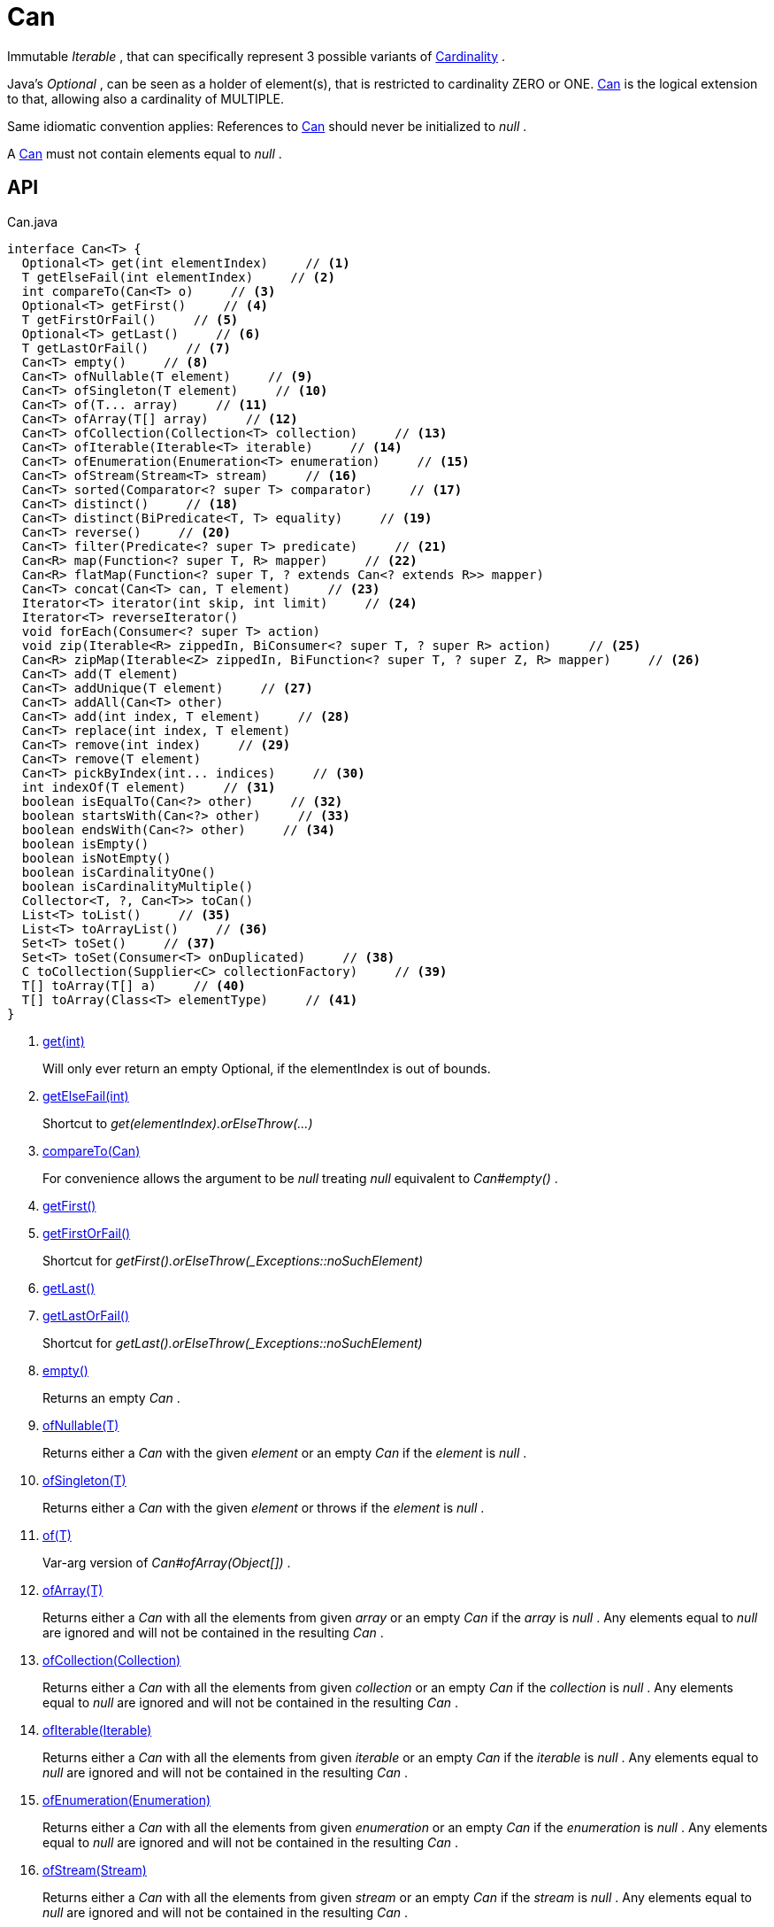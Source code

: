 = Can
:Notice: Licensed to the Apache Software Foundation (ASF) under one or more contributor license agreements. See the NOTICE file distributed with this work for additional information regarding copyright ownership. The ASF licenses this file to you under the Apache License, Version 2.0 (the "License"); you may not use this file except in compliance with the License. You may obtain a copy of the License at. http://www.apache.org/licenses/LICENSE-2.0 . Unless required by applicable law or agreed to in writing, software distributed under the License is distributed on an "AS IS" BASIS, WITHOUT WARRANTIES OR  CONDITIONS OF ANY KIND, either express or implied. See the License for the specific language governing permissions and limitations under the License.

Immutable _Iterable_ , that can specifically represent 3 possible variants of xref:refguide:commons:index/collections/Cardinality.adoc[Cardinality] .

Java's _Optional_ , can be seen as a holder of element(s), that is restricted to cardinality ZERO or ONE. xref:refguide:commons:index/collections/Can.adoc[Can] is the logical extension to that, allowing also a cardinality of MULTIPLE.

Same idiomatic convention applies: References to xref:refguide:commons:index/collections/Can.adoc[Can] should never be initialized to _null_ .

A xref:refguide:commons:index/collections/Can.adoc[Can] must not contain elements equal to _null_ .

== API

[source,java]
.Can.java
----
interface Can<T> {
  Optional<T> get(int elementIndex)     // <.>
  T getElseFail(int elementIndex)     // <.>
  int compareTo(Can<T> o)     // <.>
  Optional<T> getFirst()     // <.>
  T getFirstOrFail()     // <.>
  Optional<T> getLast()     // <.>
  T getLastOrFail()     // <.>
  Can<T> empty()     // <.>
  Can<T> ofNullable(T element)     // <.>
  Can<T> ofSingleton(T element)     // <.>
  Can<T> of(T... array)     // <.>
  Can<T> ofArray(T[] array)     // <.>
  Can<T> ofCollection(Collection<T> collection)     // <.>
  Can<T> ofIterable(Iterable<T> iterable)     // <.>
  Can<T> ofEnumeration(Enumeration<T> enumeration)     // <.>
  Can<T> ofStream(Stream<T> stream)     // <.>
  Can<T> sorted(Comparator<? super T> comparator)     // <.>
  Can<T> distinct()     // <.>
  Can<T> distinct(BiPredicate<T, T> equality)     // <.>
  Can<T> reverse()     // <.>
  Can<T> filter(Predicate<? super T> predicate)     // <.>
  Can<R> map(Function<? super T, R> mapper)     // <.>
  Can<R> flatMap(Function<? super T, ? extends Can<? extends R>> mapper)
  Can<T> concat(Can<T> can, T element)     // <.>
  Iterator<T> iterator(int skip, int limit)     // <.>
  Iterator<T> reverseIterator()
  void forEach(Consumer<? super T> action)
  void zip(Iterable<R> zippedIn, BiConsumer<? super T, ? super R> action)     // <.>
  Can<R> zipMap(Iterable<Z> zippedIn, BiFunction<? super T, ? super Z, R> mapper)     // <.>
  Can<T> add(T element)
  Can<T> addUnique(T element)     // <.>
  Can<T> addAll(Can<T> other)
  Can<T> add(int index, T element)     // <.>
  Can<T> replace(int index, T element)
  Can<T> remove(int index)     // <.>
  Can<T> remove(T element)
  Can<T> pickByIndex(int... indices)     // <.>
  int indexOf(T element)     // <.>
  boolean isEqualTo(Can<?> other)     // <.>
  boolean startsWith(Can<?> other)     // <.>
  boolean endsWith(Can<?> other)     // <.>
  boolean isEmpty()
  boolean isNotEmpty()
  boolean isCardinalityOne()
  boolean isCardinalityMultiple()
  Collector<T, ?, Can<T>> toCan()
  List<T> toList()     // <.>
  List<T> toArrayList()     // <.>
  Set<T> toSet()     // <.>
  Set<T> toSet(Consumer<T> onDuplicated)     // <.>
  C toCollection(Supplier<C> collectionFactory)     // <.>
  T[] toArray(T[] a)     // <.>
  T[] toArray(Class<T> elementType)     // <.>
}
----

<.> xref:#get_int[get(int)]
+
--
Will only ever return an empty Optional, if the elementIndex is out of bounds.
--
<.> xref:#getElseFail_int[getElseFail(int)]
+
--
Shortcut to _get(elementIndex).orElseThrow(...)_
--
<.> xref:#compareTo_Can[compareTo(Can)]
+
--
For convenience allows the argument to be _null_ treating _null_ equivalent to _Can#empty()_ .
--
<.> xref:#getFirst_[getFirst()]
<.> xref:#getFirstOrFail_[getFirstOrFail()]
+
--
Shortcut for _getFirst().orElseThrow(_Exceptions::noSuchElement)_
--
<.> xref:#getLast_[getLast()]
<.> xref:#getLastOrFail_[getLastOrFail()]
+
--
Shortcut for _getLast().orElseThrow(_Exceptions::noSuchElement)_
--
<.> xref:#empty_[empty()]
+
--
Returns an empty _Can_ .
--
<.> xref:#ofNullable_T[ofNullable(T)]
+
--
Returns either a _Can_ with the given _element_ or an empty _Can_ if the _element_ is _null_ .
--
<.> xref:#ofSingleton_T[ofSingleton(T)]
+
--
Returns either a _Can_ with the given _element_ or throws if the _element_ is _null_ .
--
<.> xref:#of_T[of(T)]
+
--
Var-arg version of _Can#ofArray(Object[])_ .
--
<.> xref:#ofArray_T[ofArray(T)]
+
--
Returns either a _Can_ with all the elements from given _array_ or an empty _Can_ if the _array_ is _null_ . Any elements equal to _null_ are ignored and will not be contained in the resulting _Can_ .
--
<.> xref:#ofCollection_Collection[ofCollection(Collection)]
+
--
Returns either a _Can_ with all the elements from given _collection_ or an empty _Can_ if the _collection_ is _null_ . Any elements equal to _null_ are ignored and will not be contained in the resulting _Can_ .
--
<.> xref:#ofIterable_Iterable[ofIterable(Iterable)]
+
--
Returns either a _Can_ with all the elements from given _iterable_ or an empty _Can_ if the _iterable_ is _null_ . Any elements equal to _null_ are ignored and will not be contained in the resulting _Can_ .
--
<.> xref:#ofEnumeration_Enumeration[ofEnumeration(Enumeration)]
+
--
Returns either a _Can_ with all the elements from given _enumeration_ or an empty _Can_ if the _enumeration_ is _null_ . Any elements equal to _null_ are ignored and will not be contained in the resulting _Can_ .
--
<.> xref:#ofStream_Stream[ofStream(Stream)]
+
--
Returns either a _Can_ with all the elements from given _stream_ or an empty _Can_ if the _stream_ is _null_ . Any elements equal to _null_ are ignored and will not be contained in the resulting _Can_ .
--
<.> xref:#sorted_Comparator[sorted(Comparator)]
+
--
Returns a _Can_ with all the elements from this _Can_ , but sorted based on _Comparable#compareTo(Object)_ order.
--
<.> xref:#distinct_[distinct()]
+
--
Returns a _Can_ with all the elements from this _Can_ , but duplicated elements removed, based on _Object#equals(Object)_ object equality.
--
<.> xref:#distinct_BiPredicate[distinct(BiPredicate)]
+
--
Returns a _Can_ with all the elements from this _Can_ , but duplicated elements removed, based on given _equality_ relation.
--
<.> xref:#reverse_[reverse()]
+
--
Returns a _Can_ with all the elements from this _Can_ , but contained in reversed order.
--
<.> xref:#filter_Predicate[filter(Predicate)]
+
--
Returns a _Can_ with all the elements from this _Can_ , that are accepted by the given _predicate_ . If _predicate_ is _null_ *all* elements are accepted.
--
<.> xref:#map_Function[map(Function)]
+
--
Returns a _Can_ with all the elements from this _Can_ 'transformed' by the given _mapper_ function. Any resulting elements equal to _null_ are ignored and will not be contained in the resulting _Can_ .
--
<.> xref:#concat_Can_T[concat(Can, T)]
+
--
Returns a _Can_ with all the elements from given _can_ joined by the given _element_ . If any of given _can_ or _element_ are _null_ these do not contribute any elements and are ignored.
--
<.> xref:#iterator_int_int[iterator(int, int)]
+
--
Returns an iterator that skips the first _skip_ elements, then returns a maximum of _limit_ elements.
--
<.> xref:#zip_Iterable_BiConsumer[zip(Iterable, BiConsumer)]
+
--
Similar to _#forEach(Consumer)_ , but zipps in _zippedIn_ to iterate through its elements and passes them over as the second argument to the _action_ .
--
<.> xref:#zipMap_Iterable_BiFunction[zipMap(Iterable, BiFunction)]
+
--
Similar to _#map(Function)_ , but zipps in _zippedIn_ to iterate through its elements and passes them over as the second argument to the _mapper_ .
--
<.> xref:#addUnique_T[addUnique(T)]
+
--
Adds the specified element to the list if it is not already present.
--
<.> xref:#add_int_T[add(int, T)]
+
--
Inserts the specified element at the specified position in this list (optional operation). Shifts the element currently at that position (if any) and any subsequent elements to the right (adds one to their indices).
--
<.> xref:#remove_int[remove(int)]
+
--
Removes the element at the specified position in this list (optional operation). Shifts any subsequent elements to the left (subtracts one from their indices). Returns the element that was removed from the list.
--
<.> xref:#pickByIndex_int[pickByIndex(int)]
+
--
Given _n_ indices, returns an equivalent of(where nulls are being ignored)
--
<.> xref:#indexOf_T[indexOf(T)]
+
--
Returns the index of the first occurrence of the specified element in this list, or -1 if this list does not contain the element. More formally, returns the lowest index `i` such that `(o==null ? get(i)==null : o.equals(get(i)))` , or -1 if there is no such index.
--
<.> xref:#isEqualTo_Can[isEqualTo(Can)]
<.> xref:#startsWith_Can[startsWith(Can)]
+
--
Let _n_ be the number of elements in _other_ . Returns whether the first _n_ elements of this _Can_ are element-wise equal to _other_ .
--
<.> xref:#endsWith_Can[endsWith(Can)]
+
--
Let _n_ be the number of elements in _other_ . Returns whether the last _n_ elements of this _Can_ are element-wise equal to _other_ .
--
<.> xref:#toList_[toList()]
<.> xref:#toArrayList_[toArrayList()]
<.> xref:#toSet_[toSet()]
<.> xref:#toSet_Consumer[toSet(Consumer)]
<.> xref:#toCollection_Supplier[toCollection(Supplier)]
<.> xref:#toArray_T[toArray(T)]
<.> xref:#toArray_Class[toArray(Class)]

== Members

[#get_int]
=== get(int)

Will only ever return an empty Optional, if the elementIndex is out of bounds.

[#getElseFail_int]
=== getElseFail(int)

Shortcut to _get(elementIndex).orElseThrow(...)_

Will only ever throw, if the elementIndex is out of bounds.

[#compareTo_Can]
=== compareTo(Can)

For convenience allows the argument to be _null_ treating _null_ equivalent to _Can#empty()_ .

[#getFirst_]
=== getFirst()

[#getFirstOrFail_]
=== getFirstOrFail()

Shortcut for _getFirst().orElseThrow(_Exceptions::noSuchElement)_

[#getLast_]
=== getLast()

[#getLastOrFail_]
=== getLastOrFail()

Shortcut for _getLast().orElseThrow(_Exceptions::noSuchElement)_

[#empty_]
=== empty()

Returns an empty _Can_ .

[#ofNullable_T]
=== ofNullable(T)

Returns either a _Can_ with the given _element_ or an empty _Can_ if the _element_ is _null_ .

[#ofSingleton_T]
=== ofSingleton(T)

Returns either a _Can_ with the given _element_ or throws if the _element_ is _null_ .

[#of_T]
=== of(T)

Var-arg version of _Can#ofArray(Object[])_ .

[#ofArray_T]
=== ofArray(T)

Returns either a _Can_ with all the elements from given _array_ or an empty _Can_ if the _array_ is _null_ . Any elements equal to _null_ are ignored and will not be contained in the resulting _Can_ .

[#ofCollection_Collection]
=== ofCollection(Collection)

Returns either a _Can_ with all the elements from given _collection_ or an empty _Can_ if the _collection_ is _null_ . Any elements equal to _null_ are ignored and will not be contained in the resulting _Can_ .

[#ofIterable_Iterable]
=== ofIterable(Iterable)

Returns either a _Can_ with all the elements from given _iterable_ or an empty _Can_ if the _iterable_ is _null_ . Any elements equal to _null_ are ignored and will not be contained in the resulting _Can_ .

[#ofEnumeration_Enumeration]
=== ofEnumeration(Enumeration)

Returns either a _Can_ with all the elements from given _enumeration_ or an empty _Can_ if the _enumeration_ is _null_ . Any elements equal to _null_ are ignored and will not be contained in the resulting _Can_ .

As side-effect, consumes given _enumeration_ .

[#ofStream_Stream]
=== ofStream(Stream)

Returns either a _Can_ with all the elements from given _stream_ or an empty _Can_ if the _stream_ is _null_ . Any elements equal to _null_ are ignored and will not be contained in the resulting _Can_ .

As side-effect, consumes given _stream_ .

[#sorted_Comparator]
=== sorted(Comparator)

Returns a _Can_ with all the elements from this _Can_ , but sorted based on _Comparable#compareTo(Object)_ order.

[#distinct_]
=== distinct()

Returns a _Can_ with all the elements from this _Can_ , but duplicated elements removed, based on _Object#equals(Object)_ object equality.

[#distinct_BiPredicate]
=== distinct(BiPredicate)

Returns a _Can_ with all the elements from this _Can_ , but duplicated elements removed, based on given _equality_ relation.

[#reverse_]
=== reverse()

Returns a _Can_ with all the elements from this _Can_ , but contained in reversed order.

[#filter_Predicate]
=== filter(Predicate)

Returns a _Can_ with all the elements from this _Can_ , that are accepted by the given _predicate_ . If _predicate_ is _null_ *all* elements are accepted.

[#map_Function]
=== map(Function)

Returns a _Can_ with all the elements from this _Can_ 'transformed' by the given _mapper_ function. Any resulting elements equal to _null_ are ignored and will not be contained in the resulting _Can_ .

[#concat_Can_T]
=== concat(Can, T)

Returns a _Can_ with all the elements from given _can_ joined by the given _element_ . If any of given _can_ or _element_ are _null_ these do not contribute any elements and are ignored.

[#iterator_int_int]
=== iterator(int, int)

Returns an iterator that skips the first _skip_ elements, then returns a maximum of _limit_ elements.

[#zip_Iterable_BiConsumer]
=== zip(Iterable, BiConsumer)

Similar to _#forEach(Consumer)_ , but zipps in _zippedIn_ to iterate through its elements and passes them over as the second argument to the _action_ .

[#zipMap_Iterable_BiFunction]
=== zipMap(Iterable, BiFunction)

Similar to _#map(Function)_ , but zipps in _zippedIn_ to iterate through its elements and passes them over as the second argument to the _mapper_ .

[#addUnique_T]
=== addUnique(T)

Adds the specified element to the list if it is not already present.

[#add_int_T]
=== add(int, T)

Inserts the specified element at the specified position in this list (optional operation). Shifts the element currently at that position (if any) and any subsequent elements to the right (adds one to their indices).

[#remove_int]
=== remove(int)

Removes the element at the specified position in this list (optional operation). Shifts any subsequent elements to the left (subtracts one from their indices). Returns the element that was removed from the list.

[#pickByIndex_int]
=== pickByIndex(int)

Given _n_ indices, returns an equivalent of(where nulls are being ignored)

----

Can.of(
    this.get(indices[0]).orElse(null),
    this.get(indices[1]).orElse(null),
    ...
    this.get(indices[n-1]).orElse(null)
)
----

[#indexOf_T]
=== indexOf(T)

Returns the index of the first occurrence of the specified element in this list, or -1 if this list does not contain the element. More formally, returns the lowest index `i` such that `(o==null ? get(i)==null : o.equals(get(i)))` , or -1 if there is no such index.

[#isEqualTo_Can]
=== isEqualTo(Can)

[#startsWith_Can]
=== startsWith(Can)

Let _n_ be the number of elements in _other_ . Returns whether the first _n_ elements of this _Can_ are element-wise equal to _other_ .

[#endsWith_Can]
=== endsWith(Can)

Let _n_ be the number of elements in _other_ . Returns whether the last _n_ elements of this _Can_ are element-wise equal to _other_ .

[#toList_]
=== toList()

[#toArrayList_]
=== toArrayList()

[#toSet_]
=== toSet()

[#toSet_Consumer]
=== toSet(Consumer)

[#toCollection_Supplier]
=== toCollection(Supplier)

[#toArray_T]
=== toArray(T)

[#toArray_Class]
=== toArray(Class)
